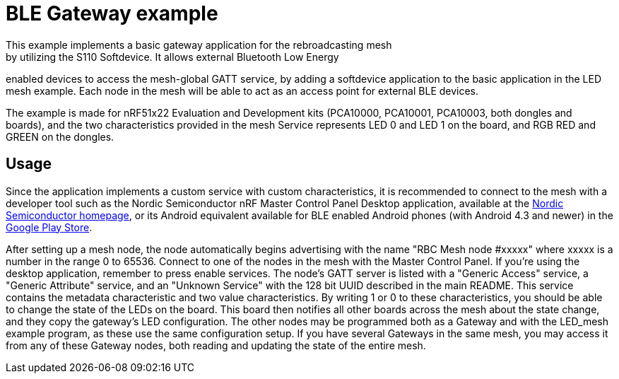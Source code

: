= BLE Gateway example 
This example implements a basic gateway application for the rebroadcasting mesh
by utilizing the S110 Softdevice. It allows external Bluetooth Low Energy
enabled devices to access the mesh-global GATT service, by adding a softdevice
application to the basic application in the LED mesh example. Each node in the
mesh will be able to act as an access point for external BLE devices. 

The example is made for nRF51x22 Evaluation and Development kits (PCA10000,
PCA10001, PCA10003, both dongles and boards), and the two
characteristics provided in the mesh Service represents LED 0 and LED 1 on the
board, and RGB RED and GREEN on the dongles. 

== Usage 
Since the application implements a custom service with custom
characteristics, it is recommended to connect to the mesh with a developer tool
such as the Nordic Semiconductor nRF Master Control Panel Desktop application,
available at the http://www.nordicsemi.com[Nordic Semiconductor
homepage], or its Android equivalent available
for BLE enabled Android phones (with Android 4.3 and newer) in the 
https://play.google.com/store/apps/details?id=no.nordicsemi.android.mcp[Google
Play Store]. 

After setting up a mesh node, the node automatically begins advertising with
the name "RBC Mesh node #xxxxx" where xxxxx is a number in the range 0 to
65536. Connect to one of the nodes in the mesh with the Master Control Panel.
If you're using the desktop application, remember to press enable services. The
node's GATT server is listed with a "Generic Access" service, a "Generic
Attribute" service, and an "Unknown Service" with the 128 bit UUID described in
the main README. This service contains the metadata characteristic and two
value characteristics. By writing 1 or 0 to these characteristics, you should
be able to change the state of the LEDs on the board. This board then notifies
all other boards across the mesh about the state change, and they copy the
gateway's LED configuration. The other nodes may be programmed both as a
Gateway and with the LED_mesh example program, as these use the same
configuration setup. If you have several Gateways in the same mesh, you may
access it from any of these Gateway nodes, both reading and updating the state
of the entire mesh.
